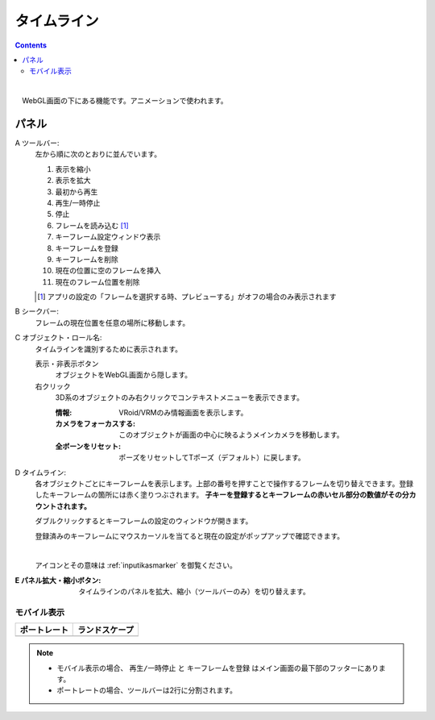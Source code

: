.. index:: タイムライン（画面の構成）

####################################
タイムライン
####################################

.. contents::

.. image:: ../img/screen_timeline.png
    :align: center

|


　WebGL画面の下にある機能です。アニメーションで使われます。

パネル
########################

A ツールバー:
    左から順に次のとおりに並んでいます。
    
    1. 表示を縮小
    2. 表示を拡大
    3. 最初から再生
    4. 再生/一時停止
    5. 停止
    6. フレームを読み込む [1]_
    7. キーフレーム設定ウィンドウ表示
    8. キーフレームを登録
    9. キーフレームを削除
    10. 現在の位置に空のフレームを挿入
    11. 現在のフレーム位置を削除

    .. [1] アプリの設定の「フレームを選択する時、プレビューする」がオフの場合のみ表示されます

B シークバー:
    フレームの現在位置を任意の場所に移動します。

C オブジェクト・ロール名:
    タイムラインを識別するために表示されます。

    表示・非表示ボタン
        オブジェクトをWebGL画面から隠します。

    右クリック
        3D系のオブジェクトのみ右クリックでコンテキストメニューを表示できます。
        
        :情報:
            VRoid/VRMのみ情報画面を表示します。
        :カメラをフォーカスする:
            このオブジェクトが画面の中心に映るようメインカメラを移動します。
        :全ボーンをリセット:
            ポーズをリセットしてTポーズ（デフォルト）に戻します。


D  タイムライン:
    各オブジェクトごとにキーフレームを表示します。上部の番号を押すことで操作するフレームを切り替えできます。登録したキーフレームの箇所には赤く塗りつぶされます。 **子キーを登録するとキーフレームの赤いセル部分の数値がその分カウントされます。**

    ダブルクリックするとキーフレームの設定のウィンドウが開きます。
    
    登録済みのキーフレームにマウスカーソルを当てると現在の設定がポップアップで確認できます。

    .. image:: ../img/screen_timeline02.png
        :align: center
    
    |

    アイコンとその意味は :ref:`inputikasmarker` を御覧ください。


:E  パネル拡大・縮小ボタン:
    タイムラインのパネルを拡大、縮小（ツールバーのみ）を切り替えます。


モバイル表示
=============================

.. |mblport| image:: ../img/screen_timelinemobile01.png
.. |mblland| image:: ../img/screen_timelinemobile02.png

.. csv-table::
    :header-rows: 1

    ポートレート, ランドスケープ
    |mblport|, |mblland|

.. note::
    * モバイル表示の場合、 ``再生/一時停止`` と ``キーフレームを登録`` はメイン画面の最下部のフッターにあります。
    * ポートレートの場合、ツールバーは2行に分割されます。



